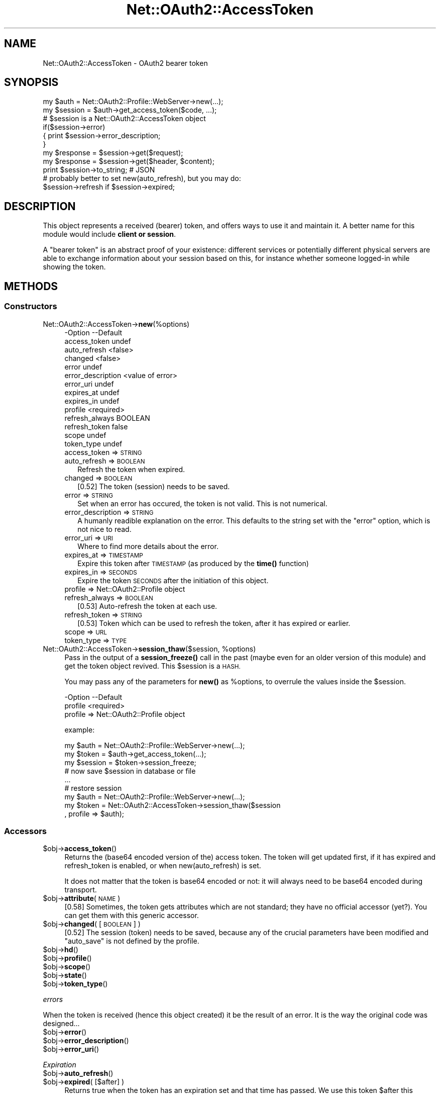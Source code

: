 .\" Automatically generated by Pod::Man 4.14 (Pod::Simple 3.40)
.\"
.\" Standard preamble:
.\" ========================================================================
.de Sp \" Vertical space (when we can't use .PP)
.if t .sp .5v
.if n .sp
..
.de Vb \" Begin verbatim text
.ft CW
.nf
.ne \\$1
..
.de Ve \" End verbatim text
.ft R
.fi
..
.\" Set up some character translations and predefined strings.  \*(-- will
.\" give an unbreakable dash, \*(PI will give pi, \*(L" will give a left
.\" double quote, and \*(R" will give a right double quote.  \*(C+ will
.\" give a nicer C++.  Capital omega is used to do unbreakable dashes and
.\" therefore won't be available.  \*(C` and \*(C' expand to `' in nroff,
.\" nothing in troff, for use with C<>.
.tr \(*W-
.ds C+ C\v'-.1v'\h'-1p'\s-2+\h'-1p'+\s0\v'.1v'\h'-1p'
.ie n \{\
.    ds -- \(*W-
.    ds PI pi
.    if (\n(.H=4u)&(1m=24u) .ds -- \(*W\h'-12u'\(*W\h'-12u'-\" diablo 10 pitch
.    if (\n(.H=4u)&(1m=20u) .ds -- \(*W\h'-12u'\(*W\h'-8u'-\"  diablo 12 pitch
.    ds L" ""
.    ds R" ""
.    ds C` ""
.    ds C' ""
'br\}
.el\{\
.    ds -- \|\(em\|
.    ds PI \(*p
.    ds L" ``
.    ds R" ''
.    ds C`
.    ds C'
'br\}
.\"
.\" Escape single quotes in literal strings from groff's Unicode transform.
.ie \n(.g .ds Aq \(aq
.el       .ds Aq '
.\"
.\" If the F register is >0, we'll generate index entries on stderr for
.\" titles (.TH), headers (.SH), subsections (.SS), items (.Ip), and index
.\" entries marked with X<> in POD.  Of course, you'll have to process the
.\" output yourself in some meaningful fashion.
.\"
.\" Avoid warning from groff about undefined register 'F'.
.de IX
..
.nr rF 0
.if \n(.g .if rF .nr rF 1
.if (\n(rF:(\n(.g==0)) \{\
.    if \nF \{\
.        de IX
.        tm Index:\\$1\t\\n%\t"\\$2"
..
.        if !\nF==2 \{\
.            nr % 0
.            nr F 2
.        \}
.    \}
.\}
.rr rF
.\" ========================================================================
.\"
.IX Title "Net::OAuth2::AccessToken 3"
.TH Net::OAuth2::AccessToken 3 "2019-10-01" "perl v5.32.0" "User Contributed Perl Documentation"
.\" For nroff, turn off justification.  Always turn off hyphenation; it makes
.\" way too many mistakes in technical documents.
.if n .ad l
.nh
.SH "NAME"
.Vb 1
\&  Net::OAuth2::AccessToken \- OAuth2 bearer token
.Ve
.SH "SYNOPSIS"
.IX Header "SYNOPSIS"
.Vb 1
\&  my $auth    = Net::OAuth2::Profile::WebServer\->new(...);
\&
\&  my $session = $auth\->get_access_token($code, ...);
\&  # $session is a Net::OAuth2::AccessToken object
\&  if($session\->error)
\&  {   print $session\->error_description;
\&  }
\&
\&  my $response = $session\->get($request);
\&  my $response = $session\->get($header, $content);
\&  print $session\->to_string;  # JSON
\&
\&  # probably better to set new(auto_refresh), but you may do:
\&  $session\->refresh if $session\->expired;
.Ve
.SH "DESCRIPTION"
.IX Header "DESCRIPTION"
This object represents a received (bearer) token, and offers ways to use it
and maintain it.  A better name for this module would include \fBclient
or session\fR.
.PP
A \*(L"bearer token\*(R" is an abstract proof of your existence: different
services or potentially different physical servers are able to exchange
information about your session based on this, for instance whether
someone logged-in while showing the token.
.SH "METHODS"
.IX Header "METHODS"
.SS "Constructors"
.IX Subsection "Constructors"
.IP "Net::OAuth2::AccessToken\->\fBnew\fR(%options)" 4
.IX Item "Net::OAuth2::AccessToken->new(%options)"
.Vb 10
\& \-Option           \-\-Default
\&  access_token       undef
\&  auto_refresh       <false>
\&  changed            <false>
\&  error              undef
\&  error_description  <value of error>
\&  error_uri          undef
\&  expires_at         undef
\&  expires_in         undef
\&  profile            <required>
\&  refresh_always     BOOLEAN
\&  refresh_token      false
\&  scope              undef
\&  token_type         undef
.Ve
.RS 4
.IP "access_token => \s-1STRING\s0" 2
.IX Item "access_token => STRING"
.PD 0
.IP "auto_refresh => \s-1BOOLEAN\s0" 2
.IX Item "auto_refresh => BOOLEAN"
.PD
Refresh the token when expired.
.IP "changed => \s-1BOOLEAN\s0" 2
.IX Item "changed => BOOLEAN"
[0.52] The token (session) needs to be saved.
.IP "error => \s-1STRING\s0" 2
.IX Item "error => STRING"
Set when an error has occured, the token is not valid.  This is not
numerical.
.IP "error_description => \s-1STRING\s0" 2
.IX Item "error_description => STRING"
A humanly readible explanation on the error.  This defaults to the
string set with the \f(CW\*(C`error\*(C'\fR option, which is not nice to read.
.IP "error_uri => \s-1URI\s0" 2
.IX Item "error_uri => URI"
Where to find more details about the error.
.IP "expires_at => \s-1TIMESTAMP\s0" 2
.IX Item "expires_at => TIMESTAMP"
Expire this token after \s-1TIMESTAMP\s0 (as produced by the \fBtime()\fR function)
.IP "expires_in => \s-1SECONDS\s0" 2
.IX Item "expires_in => SECONDS"
Expire the token \s-1SECONDS\s0 after the initiation of this object.
.IP "profile => Net::OAuth2::Profile object" 2
.IX Item "profile => Net::OAuth2::Profile object"
.PD 0
.IP "refresh_always => \s-1BOOLEAN\s0" 2
.IX Item "refresh_always => BOOLEAN"
.PD
[0.53] Auto-refresh the token at each use.
.IP "refresh_token => \s-1STRING\s0" 2
.IX Item "refresh_token => STRING"
[0.53] Token which can be used to refresh the token, after it has
expired or earlier.
.IP "scope => \s-1URL\s0" 2
.IX Item "scope => URL"
.PD 0
.IP "token_type => \s-1TYPE\s0" 2
.IX Item "token_type => TYPE"
.RE
.RS 4
.RE
.ie n .IP "Net::OAuth2::AccessToken\->\fBsession_thaw\fR($session, %options)" 4
.el .IP "Net::OAuth2::AccessToken\->\fBsession_thaw\fR($session, \f(CW%options\fR)" 4
.IX Item "Net::OAuth2::AccessToken->session_thaw($session, %options)"
.PD
Pass in the output of a \fBsession_freeze()\fR call in the past (maybe even
for an older version of this module) and get the token object revived. This
\&\f(CW$session\fR is a \s-1HASH.\s0
.Sp
You may pass any of the parameters for \fBnew()\fR as \f(CW%options\fR, to overrule
the values inside the \f(CW$session\fR.
.Sp
.Vb 2
\& \-Option \-\-Default
\&  profile  <required>
.Ve
.RS 4
.IP "profile => Net::OAuth2::Profile object" 2
.IX Item "profile => Net::OAuth2::Profile object"
.RE
.RS 4
.Sp
example:
.Sp
.Vb 9
\&  my $auth    = Net::OAuth2::Profile::WebServer\->new(...);
\&  my $token   = $auth\->get_access_token(...);
\&  my $session = $token\->session_freeze;
\&  # now save $session in database or file
\&  ...
\&  # restore session
\&  my $auth    = Net::OAuth2::Profile::WebServer\->new(...);
\&  my $token   = Net::OAuth2::AccessToken\->session_thaw($session
\&    , profile => $auth);
.Ve
.RE
.SS "Accessors"
.IX Subsection "Accessors"
.ie n .IP "$obj\->\fBaccess_token\fR()" 4
.el .IP "\f(CW$obj\fR\->\fBaccess_token\fR()" 4
.IX Item "$obj->access_token()"
Returns the (base64 encoded version of the) access token.  The token
will get updated first, if it has expired and refresh_token is enabled,
or when new(auto_refresh) is set.
.Sp
It does not matter that the token is base64 encoded or not: it will
always need to be base64 encoded during transport.
.ie n .IP "$obj\->\fBattribute\fR(\s-1NAME\s0)" 4
.el .IP "\f(CW$obj\fR\->\fBattribute\fR(\s-1NAME\s0)" 4
.IX Item "$obj->attribute(NAME)"
[0.58] Sometimes, the token gets attributes which are not standard; they
have no official accessor (yet?).  You can get them with this generic
accessor.
.ie n .IP "$obj\->\fBchanged\fR( [\s-1BOOLEAN\s0] )" 4
.el .IP "\f(CW$obj\fR\->\fBchanged\fR( [\s-1BOOLEAN\s0] )" 4
.IX Item "$obj->changed( [BOOLEAN] )"
[0.52] The session (token) needs to be saved, because any of the crucial
parameters have been modified and \f(CW\*(C`auto_save\*(C'\fR is not defined by
the profile.
.ie n .IP "$obj\->\fBhd\fR()" 4
.el .IP "\f(CW$obj\fR\->\fBhd\fR()" 4
.IX Item "$obj->hd()"
.PD 0
.ie n .IP "$obj\->\fBprofile\fR()" 4
.el .IP "\f(CW$obj\fR\->\fBprofile\fR()" 4
.IX Item "$obj->profile()"
.ie n .IP "$obj\->\fBscope\fR()" 4
.el .IP "\f(CW$obj\fR\->\fBscope\fR()" 4
.IX Item "$obj->scope()"
.ie n .IP "$obj\->\fBstate\fR()" 4
.el .IP "\f(CW$obj\fR\->\fBstate\fR()" 4
.IX Item "$obj->state()"
.ie n .IP "$obj\->\fBtoken_type\fR()" 4
.el .IP "\f(CW$obj\fR\->\fBtoken_type\fR()" 4
.IX Item "$obj->token_type()"
.PD
.PP
\fIerrors\fR
.IX Subsection "errors"
.PP
When the token is received (hence this object created) it be the
result of an error.  It is the way the original code was designed...
.ie n .IP "$obj\->\fBerror\fR()" 4
.el .IP "\f(CW$obj\fR\->\fBerror\fR()" 4
.IX Item "$obj->error()"
.PD 0
.ie n .IP "$obj\->\fBerror_description\fR()" 4
.el .IP "\f(CW$obj\fR\->\fBerror_description\fR()" 4
.IX Item "$obj->error_description()"
.ie n .IP "$obj\->\fBerror_uri\fR()" 4
.el .IP "\f(CW$obj\fR\->\fBerror_uri\fR()" 4
.IX Item "$obj->error_uri()"
.PD
.PP
\fIExpiration\fR
.IX Subsection "Expiration"
.ie n .IP "$obj\->\fBauto_refresh\fR()" 4
.el .IP "\f(CW$obj\fR\->\fBauto_refresh\fR()" 4
.IX Item "$obj->auto_refresh()"
.PD 0
.ie n .IP "$obj\->\fBexpired\fR( [$after] )" 4
.el .IP "\f(CW$obj\fR\->\fBexpired\fR( [$after] )" 4
.IX Item "$obj->expired( [$after] )"
.PD
Returns true when the token has an expiration set and that time has
passed.  We use this token \f(CW$after\fR this check: to avoid the token to
timeout inbetween, we take (by default 15 seconds) margin.
.ie n .IP "$obj\->\fBexpires_at\fR( [$timestamp] )" 4
.el .IP "\f(CW$obj\fR\->\fBexpires_at\fR( [$timestamp] )" 4
.IX Item "$obj->expires_at( [$timestamp] )"
Returns the expiration timestamp of this token (true) or \f(CW\*(C`undef\*(C'\fR (false)
when it is not set.
.ie n .IP "$obj\->\fBexpires_in\fR()" 4
.el .IP "\f(CW$obj\fR\->\fBexpires_in\fR()" 4
.IX Item "$obj->expires_in()"
Returns the number of seconds left, before the token is expired.  That
may be negative.
.ie n .IP "$obj\->\fBrefresh_always\fR()" 4
.el .IP "\f(CW$obj\fR\->\fBrefresh_always\fR()" 4
.IX Item "$obj->refresh_always()"
.PD 0
.ie n .IP "$obj\->\fBrefresh_token\fR()" 4
.el .IP "\f(CW$obj\fR\->\fBrefresh_token\fR()" 4
.IX Item "$obj->refresh_token()"
.ie n .IP "$obj\->\fBupdate_token\fR( $token, $tokentype, $expires_at, [$refresh_token] )" 4
.el .IP "\f(CW$obj\fR\->\fBupdate_token\fR( \f(CW$token\fR, \f(CW$tokentype\fR, \f(CW$expires_at\fR, [$refresh_token] )" 4
.IX Item "$obj->update_token( $token, $tokentype, $expires_at, [$refresh_token] )"
.PD
Change the token.
.SS "Actions"
.IX Subsection "Actions"
.ie n .IP "$obj\->\fBrefresh\fR()" 4
.el .IP "\f(CW$obj\fR\->\fBrefresh\fR()" 4
.IX Item "$obj->refresh()"
Refresh the token, even if it has not expired yet.  Returned is the
new access_token value, which may be undef on failure.
.ie n .IP "$obj\->\fBsession_freeze\fR(%options)" 4
.el .IP "\f(CW$obj\fR\->\fBsession_freeze\fR(%options)" 4
.IX Item "$obj->session_freeze(%options)"
This returns a \s-1SESSION\s0 (a flat \s-1HASH\s0) containing all token parameters which
needs to be saved to be able to restore this token later.  This \s-1SESSION\s0
can be passed to \fBsession_thaw()\fR to get revived.
.Sp
The \f(CW\*(C`changed\*(C'\fR flag will be cleared by this method.
.Sp
Be sure that your storage is character-set aware.  For instance, you
probably want to set 'mysql_enable_utf8' when you store this in a
MySQL database.  Perl's \s-1JSON\s0 module will output utf8 by default.
.ie n .IP "$obj\->\fBto_json\fR()" 4
.el .IP "\f(CW$obj\fR\->\fBto_json\fR()" 4
.IX Item "$obj->to_json()"
Freeze this object into \s-1JSON.\s0  The \s-1JSON\s0 syntax is also used by the OAuth2
protocol, so a logical choice to provide.  However, generically, the
\&\fBsession_freeze()\fR method provided.
.PP
\fI\s-1HTTP\s0\fR
.IX Subsection "HTTP"
.PP
The token can be encoded in transport protocol in different ways. Using
these method will add the token to the \s-1HTTP\s0 messages sent.
.ie n .IP "$obj\->\fBdelete\fR( $uri, [$header, [$content]] )" 4
.el .IP "\f(CW$obj\fR\->\fBdelete\fR( \f(CW$uri\fR, [$header, [$content]] )" 4
.IX Item "$obj->delete( $uri, [$header, [$content]] )"
.PD 0
.ie n .IP "$obj\->\fBget\fR( $uri, [$header, [$content]] )" 4
.el .IP "\f(CW$obj\fR\->\fBget\fR( \f(CW$uri\fR, [$header, [$content]] )" 4
.IX Item "$obj->get( $uri, [$header, [$content]] )"
.ie n .IP "$obj\->\fBpost\fR( $uri, [$header, [$content]] )" 4
.el .IP "\f(CW$obj\fR\->\fBpost\fR( \f(CW$uri\fR, [$header, [$content]] )" 4
.IX Item "$obj->post( $uri, [$header, [$content]] )"
.ie n .IP "$obj\->\fBput\fR( $uri, [$header, [$content]] )" 4
.el .IP "\f(CW$obj\fR\->\fBput\fR( \f(CW$uri\fR, [$header, [$content]] )" 4
.IX Item "$obj->put( $uri, [$header, [$content]] )"
.ie n .IP "$obj\->\fBrequest\fR($request)" 4
.el .IP "\f(CW$obj\fR\->\fBrequest\fR($request)" 4
.IX Item "$obj->request($request)"
.PD
.SH "SEE ALSO"
.IX Header "SEE ALSO"
This module is part of Net\-OAuth2 distribution version 0.66,
built on October 01, 2019. Website: \fIhttp://perl.overmeer.net/CPAN/\fR.
.SH "COPYRIGHTS"
.IX Header "COPYRIGHTS"
Copyrights 2013\-2019\-2018 on the perl code and the related documentation
 by [Mark Overmeer <markov@cpan.org>] for SURFnet bv, The Netherlands.  For other contributors see ChangeLog.
.PP
Copyrights 2011\-12 by Keith Grennan.
.PP
This program is free software; you can redistribute it and/or modify it
under the same terms as Perl itself.
See \fIhttp://dev.perl.org/licenses/\fR
